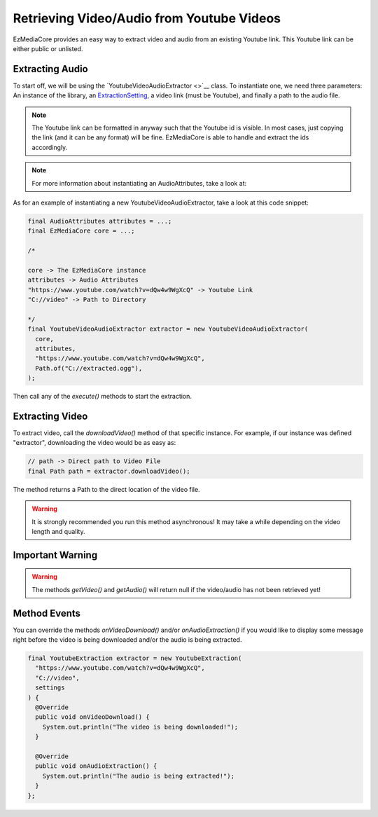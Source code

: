 Retrieving Video/Audio from Youtube Videos
==========================================

EzMediaCore provides an easy way to extract video and audio
from an existing Youtube link. This Youtube link can be either public or
unlisted.

Extracting Audio
----------------

To start off, we will be using the
`YoutubeVideoAudioExtractor <>`__
class. To instantiate one, we need three parameters: An instance of the library,
an `ExtractionSetting <https://github.com/MinecraftMediaLibrary/EzMediaCore/blob/master/main/src/main/java/io/github/pulsebeat02/ezmediacore/ffmpeg/YoutubeVideoAudioExtractor.java>`__,
a video link (must be Youtube), and finally a path to the audio file.

.. note::
  The Youtube link can be formatted in anyway such that the Youtube id is
  visible. In most cases, just copying the link (and it can be any format)
  will be fine. EzMediaCore is able to handle and extract the ids
  accordingly.

.. note::
  For more information about instantiating an AudioAttributes, take a look at:

  .. toctree::

    audio-attributes

As for an example of instantiating a new YoutubeVideoAudioExtractor, take a look at this
code snippet:

.. code-block:: java

  final AudioAttributes attributes = ...;
  final EzMediaCore core = ...;

  /*

  core -> The EzMediaCore instance
  attributes -> Audio Attributes
  "https://www.youtube.com/watch?v=dQw4w9WgXcQ" -> Youtube Link
  "C://video" -> Path to Directory

  */
  final YoutubeVideoAudioExtractor extractor = new YoutubeVideoAudioExtractor(
    core,
    attributes,
    "https://www.youtube.com/watch?v=dQw4w9WgXcQ",
    Path.of("C://extracted.ogg"),
  );

Then call any of the `execute()` methods to start the extraction.

Extracting Video
----------------

To extract video, call the `downloadVideo()` method of that specific
instance. For example, if our instance was defined "extractor", downloading
the video would be as easy as:

.. code-block:: java

  // path -> Direct path to Video File
  final Path path = extractor.downloadVideo();

The method returns a Path to the direct location of the video file.

.. warning::
  It is strongly recommended you run this method asynchronous! It may take a
  while depending on the video length and quality.

Important Warning
-----------------

.. warning::
  The methods `getVideo()` and `getAudio()` will return null if the video/audio
  has not been retrieved yet!

Method Events
-------------

You can override the methods `onVideoDownload()` and/or `onAudioExtraction()`
if you would like to display some message right before the video is being
downloaded and/or the audio is being extracted.

.. code-block:: java

  final YoutubeExtraction extractor = new YoutubeExtraction(
    "https://www.youtube.com/watch?v=dQw4w9WgXcQ",
    "C://video",
    settings
  ) {
    @Override
    public void onVideoDownload() {
      System.out.println("The video is being downloaded!");
    }

    @Override
    public void onAudioExtraction() {
      System.out.println("The audio is being extracted!");
    }
  };
